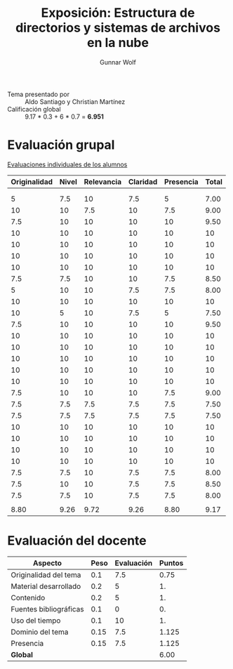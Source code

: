 #+title: Exposición: Estructura de directorios y sistemas de archivos en la nube
#+author: Gunnar Wolf

- Tema presentado por :: Aldo Santiago y Christian Martínez
- Calificación global :: 9.17 * 0.3 + 6 * 0.7 = *6.951*

* Evaluación grupal

[[./evaluacion_alumnos.pdf][Evaluaciones individuales de los alumnos]]

|--------------+-------+------------+----------+-----------+-------|
| Originalidad | Nivel | Relevancia | Claridad | Presencia | Total |
|--------------+-------+------------+----------+-----------+-------|
|              |       |            |          |           |       |
|              |       |            |          |           |       |
|            5 |   7.5 |         10 |      7.5 |         5 |  7.00 |
|           10 |    10 |        7.5 |       10 |       7.5 |  9.00 |
|          7.5 |    10 |         10 |       10 |        10 |  9.50 |
|           10 |    10 |         10 |       10 |        10 |    10 |
|           10 |    10 |         10 |       10 |        10 |    10 |
|           10 |    10 |         10 |       10 |        10 |    10 |
|           10 |    10 |         10 |       10 |        10 |    10 |
|          7.5 |   7.5 |         10 |       10 |       7.5 |  8.50 |
|            5 |    10 |         10 |      7.5 |       7.5 |  8.00 |
|           10 |    10 |         10 |       10 |        10 |    10 |
|           10 |     5 |         10 |      7.5 |         5 |  7.50 |
|          7.5 |    10 |         10 |       10 |        10 |  9.50 |
|           10 |    10 |         10 |       10 |        10 |    10 |
|           10 |    10 |         10 |       10 |        10 |    10 |
|           10 |    10 |         10 |       10 |        10 |    10 |
|           10 |    10 |         10 |       10 |        10 |    10 |
|           10 |    10 |         10 |       10 |        10 |    10 |
|          7.5 |    10 |         10 |       10 |       7.5 |  9.00 |
|          7.5 |   7.5 |        7.5 |      7.5 |       7.5 |  7.50 |
|          7.5 |   7.5 |        7.5 |      7.5 |       7.5 |  7.50 |
|           10 |    10 |         10 |       10 |        10 |    10 |
|           10 |    10 |         10 |       10 |        10 |    10 |
|           10 |    10 |         10 |       10 |        10 |    10 |
|           10 |    10 |         10 |       10 |        10 |    10 |
|          7.5 |   7.5 |         10 |      7.5 |       7.5 |  8.00 |
|          7.5 |    10 |         10 |      7.5 |       7.5 |  8.50 |
|          7.5 |   7.5 |         10 |      7.5 |       7.5 |  8.00 |
|              |       |            |          |           |       |
|--------------+-------+------------+----------+-----------+-------|
|         8.80 |  9.26 |       9.72 |     9.26 |      8.80 |  9.17 |
|--------------+-------+------------+----------+-----------+-------|
#+TBLFM: @>$1..@>$6=vmean(@II..@III-1); f-2::@4$>..@>>>$>=vmean($1..$5); f-2

* Evaluación del docente

| *Aspecto*              | *Peso* | *Evaluación* | *Puntos* |
|------------------------+--------+--------------+----------|
| Originalidad del tema  |    0.1 |          7.5 |     0.75 |
| Material desarrollado  |    0.2 |            5 |       1. |
| Contenido              |    0.2 |            5 |       1. |
| Fuentes bibliográficas |    0.1 |            0 |       0. |
| Uso del tiempo         |    0.1 |           10 |       1. |
| Dominio del tema       |   0.15 |          7.5 |    1.125 |
| Presencia              |   0.15 |          7.5 |    1.125 |
|------------------------+--------+--------------+----------|
| *Global*               |        |              |     6.00 |
#+TBLFM: @<<$4..@>>$4=$2*$3::$4=vsum(@<<..@>>);f-2
